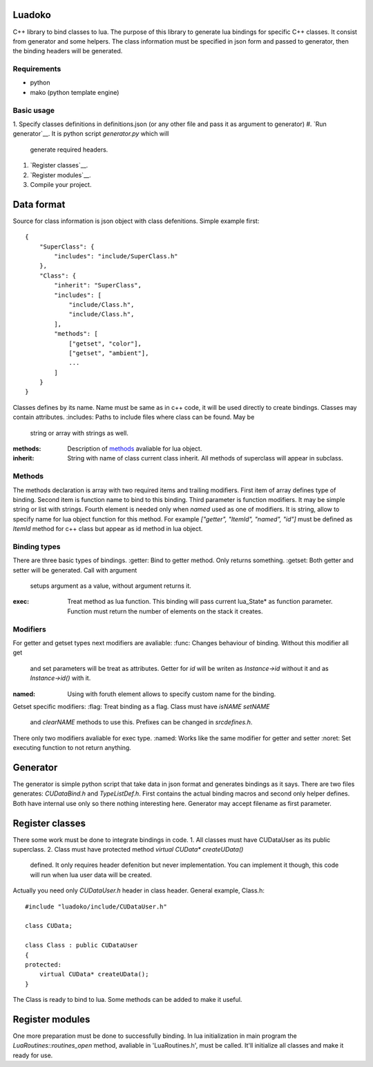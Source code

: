 Luadoko
================

C++ library to bind classes to lua.
The purpose of this library to generate lua bindings for specific C++
classes. It consist from generator and some helpers. The class
information must be specified in json form and passed to generator,
then the binding headers will be generated.

Requirements
------

- python
- mako (python template engine)

Basic usage
------
1. Specify classes definitions in definitions.json (or any other file and
pass it as argument to generator)
#. `Run generator`__. It is python script `generator.py` which will
    generate required headers.
#. `Register classes`__.
#. `Register modules`__.
#. Compile your project.


Data format
================

Source for class information is json object with class defenitions.
Simple example first::
    {
        "SuperClass": {
            "includes": "include/SuperClass.h"
        },
        "Class": {
            "inherit": "SuperClass",
            "includes": [
                "include/Class.h",
                "include/Class.h",
            ],
            "methods": [
                ["getset", "color"],
                ["getset", "ambient"],
                ...
            ]
        }
    }


Classes defines by its name. Name must be same as in c++ code, it will
be used directly to create bindings. Classes may contain attributes.
:includes:   Paths to include files where class can be found. May be
             string or array with strings as well.
:methods:    Description of methods_ avaliable for lua object.
:inherit:    String with name of class current class inherit. All methods
             of superclass will appear in subclass.


.. _methods:

Methods
----------------
The methods declaration is array with two required items and trailing
modifiers. First item of array defines type of binding. Second item
is function name to bind to this binding. Third parameter is function
modifiers. It may be simple string or list with strings. Fourth element
is needed only when `named` used as one of modifiers. It is string,
allow to specify name for lua object function for this method. For
example `["getter", "ItemId", "named", "id"]` must be defined as `ItemId`
method for c++ class but appear as id method in lua object.

Binding types
----------------
There are three basic types of bindings.
:getter:    Bind to getter method. Only returns something.
:getset:    Both getter and setter will be generated. Call with argument
            setups argument as a value, without argument returns it.
:exec:      Treat method as lua function. This binding will pass current
            lua_State* as function parameter. Function must return the
            number of elements on the stack it creates.

Modifiers
-----------------

For getter and getset types next modifiers are avaliable:
:func:      Changes behaviour of binding. Without this modifier all get
            and set parameters will be treat as attributes. Getter
            for `id` will be writen as `Instance->id` without it and as
            `Instance->id()` with it.
:named:     Using with foruth element allows to specify custom name for
            the binding.
.. :checked:   :checked_nil:

Getset specific modifiers:
:flag:      Treat binding as a flag. Class must have `isNAME` `setNAME`
            and `clearNAME` methods to use this. Prefixes can be
            changed in `src\defines.h`.


There only two modifiers avaliable for exec type.
:named:     Works like the same modifier for getter and setter
:noret:     Set executing function to not return anything.


.. _`Run generator`:

Generator
================

The generator is simple python script that take data in json format and
generates bindings as it says. There are two files generates:
`CUDataBind.h` and `TypeListDef.h`. First contains the actual binding
macros and second only helper defines. Both have internal use only so
there nothing interesting here.
Generator may accept filename as first parameter.

Register classes
================

There some work must be done to integrate bindings in code.
1. All classes must have CUDataUser as its public superclass.
2. Class must have protected method `virtual CUData* createUData()`
   defined. It only requires header defenition but never implementation.
   You can implement it though, this code will run when lua user data
   will be created.

Actually you need only `CUDataUser.h` header in class header.
General example, Class.h::
    #include "luadoko/include/CUDataUser.h"

    class CUData;

    class Class : public CUDataUser
    {
    protected:
        virtual CUData* createUData();
    }

The Class is ready to bind to lua. Some methods can be added to make
it useful.


Register modules
================

One more preparation must be done to successfully binding. In lua
initialization in main program the `LuaRoutines::routines_open` method,
avaliable in 'LuaRoutines.h', must be called. It'll initialize all
classes and make it ready for use.


